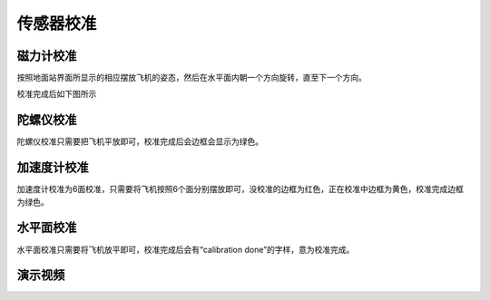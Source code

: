 传感器校准
===============

磁力计校准
------------------

按照地面站界面所显示的相应摆放飞机的姿态，然后在水平面内朝一个方向旋转，直至下一个方向。

.. image:: ../../images/baseconfig_for_px4/3-compass-calibrating.png

校准完成后如下图所示

.. image:: ../../images/baseconfig_for_px4/3-compass-calibrated.png

陀螺仪校准
-------------------

陀螺仪校准只需要把飞机平放即可，校准完成后会边框会显示为绿色。

.. image:: ../../images/baseconfig_for_px4/3-gyroscope-calibrated.png


加速度计校准
-------------------

加速度计校准为6面校准，只需要将飞机按照6个面分别摆放即可，没校准的边框为红色，正在校准中边框为黄色，校准完成边框为绿色。

.. image:: ../../images/baseconfig_for_px4/3-acceleroment-calibrating.png

水平面校准
------------------

水平面校准只需要将飞机放平即可，校准完成后会有“calibration done”的字样，意为校准完成。

.. image:: ../../images/baseconfig_for_px4/3-level-horizo-calibrated.png

演示视频
------------------

.. raw:: html

    <iframe width="696" height="422" src="//player.bilibili.com/player.html?aid=590699450&bvid=BV1Hq4y1o7Dt&cid=414694307&page=4" scrolling="no" border="0" frameborder="no" framespacing="0" allowfullscreen="true"> </iframe>

